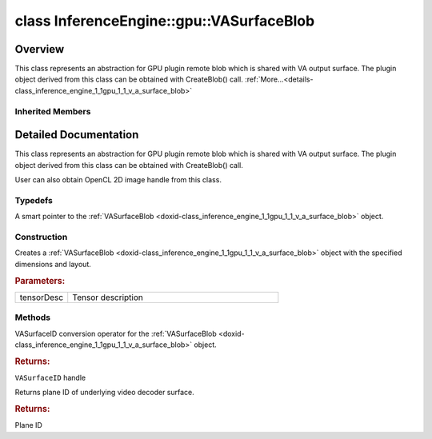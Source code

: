 .. index:: pair: class; InferenceEngine::gpu::VASurfaceBlob
.. _doxid-class_inference_engine_1_1gpu_1_1_v_a_surface_blob:

class InferenceEngine::gpu::VASurfaceBlob
=========================================



Overview
~~~~~~~~

This class represents an abstraction for GPU plugin remote blob which is shared with VA output surface. The plugin object derived from this class can be obtained with CreateBlob() call. :ref:`More...<details-class_inference_engine_1_1gpu_1_1_v_a_surface_blob>`


.. ref-code-block:: cpp
	:class: doxyrest-overview-code-block

	#include <gpu_context_api_va.hpp>
	
	class VASurfaceBlob: public :ref:`InferenceEngine::gpu::ClImage2DBlob<doxid-class_inference_engine_1_1gpu_1_1_cl_image2_d_blob>`
	{
	public:
		// typedefs
	
		typedef std::shared_ptr<VASurfaceBlob> :ref:`Ptr<doxid-class_inference_engine_1_1gpu_1_1_v_a_surface_blob_1a79c56780d0dd02794c837ccabbad4b3b>`;

		// construction
	
		:ref:`VASurfaceBlob<doxid-class_inference_engine_1_1gpu_1_1_v_a_surface_blob_1ab2d2be76c2b1a7ae5e192db7d0d9fa35>`(const :ref:`TensorDesc<doxid-class_inference_engine_1_1_tensor_desc>`& tensorDesc);

		// methods
	
		:ref:`operator VASurfaceID<doxid-class_inference_engine_1_1gpu_1_1_v_a_surface_blob_1aa68947eb5d8f7379dbf16a4342fb0815>` ();
		uint32_t :ref:`plane<doxid-class_inference_engine_1_1gpu_1_1_v_a_surface_blob_1aa5243c03b639bda37f56d9650f4f597d>`();
	};

Inherited Members
-----------------

.. ref-code-block:: cpp
	:class: doxyrest-overview-inherited-code-block

	public:
		// typedefs
	
		typedef std::shared_ptr<:ref:`Blob<doxid-class_inference_engine_1_1_blob>`> :ref:`Ptr<doxid-class_inference_engine_1_1_blob_1abb6c4f89181e2dd6d8a29ada2dfb4060>`;
		typedef std::shared_ptr<const :ref:`Blob<doxid-class_inference_engine_1_1_blob>`> :ref:`CPtr<doxid-class_inference_engine_1_1_blob_1a22946ecdb18fd8a9e8394087930d2092>`;
		typedef std::shared_ptr<:ref:`MemoryBlob<doxid-class_inference_engine_1_1_memory_blob>`> :ref:`Ptr<doxid-class_inference_engine_1_1_memory_blob_1a294bf7449b6181f29ac05636a5968e1d>`;
		typedef std::shared_ptr<const :ref:`MemoryBlob<doxid-class_inference_engine_1_1_memory_blob>`> :ref:`CPtr<doxid-class_inference_engine_1_1_memory_blob_1adae370cdc2fa2649928498f9e25dec9e>`;
		typedef std::shared_ptr<:ref:`RemoteBlob<doxid-class_inference_engine_1_1_remote_blob>`> :ref:`Ptr<doxid-class_inference_engine_1_1_remote_blob_1a495fd7cc9fbb55b2e0b6bc8b8790197b>`;
		typedef std::shared_ptr<const :ref:`RemoteBlob<doxid-class_inference_engine_1_1_remote_blob>`> :ref:`CPtr<doxid-class_inference_engine_1_1_remote_blob_1ac9b3ea19eb8864a1655b7ad8bb507521>`;
		typedef std::shared_ptr<:ref:`ClBlob<doxid-class_inference_engine_1_1gpu_1_1_cl_blob>`> :ref:`Ptr<doxid-class_inference_engine_1_1gpu_1_1_cl_blob_1a496702f6cd3883bf623ab193f3c6c1ac>`;
		typedef std::shared_ptr<:ref:`ClImage2DBlob<doxid-class_inference_engine_1_1gpu_1_1_cl_image2_d_blob>`> :ref:`Ptr<doxid-class_inference_engine_1_1gpu_1_1_cl_image2_d_blob_1a73ba248d3df062fba7e7e8f37a7c9d30>`;

		// methods
	
		static :ref:`Ptr<doxid-class_inference_engine_1_1_blob_1abb6c4f89181e2dd6d8a29ada2dfb4060>` :ref:`CreateFromData<doxid-class_inference_engine_1_1_blob_1ae81db862104a25e3fb41f57d94dd41a6>`(const :ref:`DataPtr<doxid-namespace_inference_engine_1a91f97c826d2753815815c119ba383e63>`& data);
	
		template <
			typename T,
			typename std::enable_if<!std::is_pointer<T>::value&&!std::is_reference<T>::value, int>::type = 0,
			typename std::enable_if<std::is_base_of<Blob, T>::value, int>::type = 0
			>
		bool :ref:`is<doxid-class_inference_engine_1_1_blob_1aa07152ba7c9910abab46a7e8e58323bc>`();
	
		template <
			typename T,
			typename std::enable_if<!std::is_pointer<T>::value&&!std::is_reference<T>::value, int>::type = 0,
			typename std::enable_if<std::is_base_of<Blob, T>::value, int>::type = 0
			>
		bool :ref:`is<doxid-class_inference_engine_1_1_blob_1a74f56a3007a5dbabd8acda5e11d9568c>`() const;
	
		template <
			typename T,
			typename std::enable_if<!std::is_pointer<T>::value&&!std::is_reference<T>::value, int>::type = 0,
			typename std::enable_if<std::is_base_of<Blob, T>::value, int>::type = 0
			>
		T \* :ref:`as<doxid-class_inference_engine_1_1_blob_1abc7e63536f5f3811ba2b01455ad06954>`();
	
		template <
			typename T,
			typename std::enable_if<!std::is_pointer<T>::value&&!std::is_reference<T>::value, int>::type = 0,
			typename std::enable_if<std::is_base_of<Blob, T>::value, int>::type = 0
			>
		const T \* :ref:`as<doxid-class_inference_engine_1_1_blob_1aa7f7eef35f32cf11c76f3db57bd555f6>`() const;
	
		virtual const :ref:`TensorDesc<doxid-class_inference_engine_1_1_tensor_desc>`& :ref:`getTensorDesc<doxid-class_inference_engine_1_1_blob_1accdd939c62592f28a0ceb64cd60eb62e>`() const;
		virtual :ref:`TensorDesc<doxid-class_inference_engine_1_1_tensor_desc>`& :ref:`getTensorDesc<doxid-class_inference_engine_1_1_blob_1aaa14e36bf31d98a9c9db1054811201f0>`();
		virtual size_t :ref:`size<doxid-class_inference_engine_1_1_blob_1a2b5686fa129fdbe3d4ccc44210d911f7>`() const;
		virtual size_t :ref:`byteSize<doxid-class_inference_engine_1_1_blob_1a9f2049e262cea015e7640a82e4d70ccb>`() const;
		virtual size_t :ref:`element_size<doxid-class_inference_engine_1_1_blob_1a25690a7dd30e0c07abbf32f09c5f8735>`() const = 0;
		virtual void :ref:`allocate<doxid-class_inference_engine_1_1_blob_1a88866d4156b7936e2d60d7fff8c9f230>`() = 0;
		virtual bool :ref:`deallocate<doxid-class_inference_engine_1_1_blob_1af9ccc77bec5dbebd179291bbd88af881>`() = 0;
		void :ref:`setShape<doxid-class_inference_engine_1_1_blob_1abdce9a4dc4319da76b283ac68f9c0283>`(const :ref:`SizeVector<doxid-namespace_inference_engine_1a9400de686d3d0f48c30cd73d40e48576>`& dims);
		virtual :ref:`Blob::Ptr<doxid-class_inference_engine_1_1_blob_1abb6c4f89181e2dd6d8a29ada2dfb4060>` :ref:`createROI<doxid-class_inference_engine_1_1_blob_1a81168f9425c1d7c5fdb6f52210213a39>`(const :ref:`ROI<doxid-struct_inference_engine_1_1_r_o_i>`& roi) const;
	
		virtual :ref:`Blob::Ptr<doxid-class_inference_engine_1_1_blob_1abb6c4f89181e2dd6d8a29ada2dfb4060>` :ref:`createROI<doxid-class_inference_engine_1_1_blob_1a39d758fa25f8268c32af77379b062fbb>`(
			const std::vector<std::size_t>& begin,
			const std::vector<std::size_t>& end
			) const;
	
		virtual const :ref:`TensorDesc<doxid-class_inference_engine_1_1_tensor_desc>`& :ref:`getTensorDesc<doxid-class_inference_engine_1_1_memory_blob_1a359897a812bf64603a67e4fc92b71aae>`() const;
		virtual :ref:`TensorDesc<doxid-class_inference_engine_1_1_tensor_desc>`& :ref:`getTensorDesc<doxid-class_inference_engine_1_1_memory_blob_1ac86c87548512f03bebf72c47cde4cc65>`();
		virtual size_t :ref:`size<doxid-class_inference_engine_1_1_memory_blob_1a733d578f1a002e9f84b65229a61b05d6>`() const;
		virtual size_t :ref:`byteSize<doxid-class_inference_engine_1_1_memory_blob_1a4c1e80abfbca64b8c1d3d8918b7af084>`() const;
		virtual size_t :ref:`element_size<doxid-class_inference_engine_1_1_memory_blob_1a9b2f80180ea50adcbcab1cd68932209f>`() const;
		virtual void :ref:`allocate<doxid-class_inference_engine_1_1_memory_blob_1a6b8605e3863617c5985d21bc91837b8f>`() = 0;
		virtual bool :ref:`deallocate<doxid-class_inference_engine_1_1_memory_blob_1ad462f247d8dffc1e525f51899448a60c>`() = 0;
		virtual :ref:`LockedMemory<doxid-class_inference_engine_1_1_locked_memory>`<void> :ref:`rwmap<doxid-class_inference_engine_1_1_memory_blob_1a715863b45d88b97937e770d866bf1784>`() = 0;
		virtual :ref:`LockedMemory<doxid-class_inference_engine_1_1_locked_memory>`<const void> :ref:`rmap<doxid-class_inference_engine_1_1_memory_blob_1a055940ba42eb270f348bedea9726cf12>`() const = 0;
		virtual :ref:`LockedMemory<doxid-class_inference_engine_1_1_locked_memory>`<void> :ref:`wmap<doxid-class_inference_engine_1_1_memory_blob_1ac5c6b1ecf54a69f98a06df6d05187a7f>`() = 0;
		virtual :ref:`ParamMap<doxid-namespace_inference_engine_1ab952963217c4a8b098fd90ba51708a9f>` :ref:`getParams<doxid-class_inference_engine_1_1_remote_blob_1a505189408daf040db661b9aa3165e9fe>`() const = 0;
		virtual std::string :ref:`getDeviceName<doxid-class_inference_engine_1_1_remote_blob_1a73fe7479d1226ad52b68ea1bdba71336>`() const = 0;
		virtual std::shared_ptr<:ref:`RemoteContext<doxid-class_inference_engine_1_1_remote_context>`> :ref:`getContext<doxid-class_inference_engine_1_1_remote_blob_1afbce14019dbc6cbb3916606133f2df7c>`() const = 0;
		cl_mem :ref:`get<doxid-class_inference_engine_1_1gpu_1_1_cl_image2_d_blob_1a3f845e76524be816736d8655a0eef39d>`();
		:ref:`operator cl_mem<doxid-class_inference_engine_1_1gpu_1_1_cl_image2_d_blob_1adcde6eaf107d347828aa3539a35e490f>` ();
		:ref:`operator cl::Image2D<doxid-class_inference_engine_1_1gpu_1_1_cl_image2_d_blob_1a990bfa1329366627c9d7457eedca1bb4>` ();

.. _details-class_inference_engine_1_1gpu_1_1_v_a_surface_blob:

Detailed Documentation
~~~~~~~~~~~~~~~~~~~~~~

This class represents an abstraction for GPU plugin remote blob which is shared with VA output surface. The plugin object derived from this class can be obtained with CreateBlob() call.

User can also obtain OpenCL 2D image handle from this class.

Typedefs
--------

.. _doxid-class_inference_engine_1_1gpu_1_1_v_a_surface_blob_1a79c56780d0dd02794c837ccabbad4b3b:
.. index:: pair: typedef; Ptr

.. ref-code-block:: cpp
	:class: doxyrest-title-code-block

	typedef std::shared_ptr<VASurfaceBlob> Ptr

A smart pointer to the :ref:`VASurfaceBlob <doxid-class_inference_engine_1_1gpu_1_1_v_a_surface_blob>` object.

Construction
------------

.. _doxid-class_inference_engine_1_1gpu_1_1_v_a_surface_blob_1ab2d2be76c2b1a7ae5e192db7d0d9fa35:
.. index:: pair: function; VASurfaceBlob

.. ref-code-block:: cpp
	:class: doxyrest-title-code-block

	VASurfaceBlob(const :ref:`TensorDesc<doxid-class_inference_engine_1_1_tensor_desc>`& tensorDesc)

Creates a :ref:`VASurfaceBlob <doxid-class_inference_engine_1_1gpu_1_1_v_a_surface_blob>` object with the specified dimensions and layout.



.. rubric:: Parameters:

.. list-table::
	:widths: 20 80

	*
		- tensorDesc

		- Tensor description

Methods
-------

.. _doxid-class_inference_engine_1_1gpu_1_1_v_a_surface_blob_1aa68947eb5d8f7379dbf16a4342fb0815:
.. index:: pair: function; operator VASurfaceID

.. ref-code-block:: cpp
	:class: doxyrest-title-code-block

	operator VASurfaceID ()

VASurfaceID conversion operator for the :ref:`VASurfaceBlob <doxid-class_inference_engine_1_1gpu_1_1_v_a_surface_blob>` object.



.. rubric:: Returns:

``VASurfaceID`` handle

.. _doxid-class_inference_engine_1_1gpu_1_1_v_a_surface_blob_1aa5243c03b639bda37f56d9650f4f597d:
.. index:: pair: function; plane

.. ref-code-block:: cpp
	:class: doxyrest-title-code-block

	uint32_t plane()

Returns plane ID of underlying video decoder surface.



.. rubric:: Returns:

Plane ID



